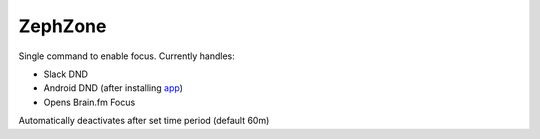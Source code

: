ZephZone
========

Single command to enable focus. Currently handles:

* Slack DND
* Android DND (after installing `app <github.com/c-oreills/ZephZoneAndroid>`_)
* Opens Brain.fm Focus

Automatically deactivates after set time period (default 60m)
